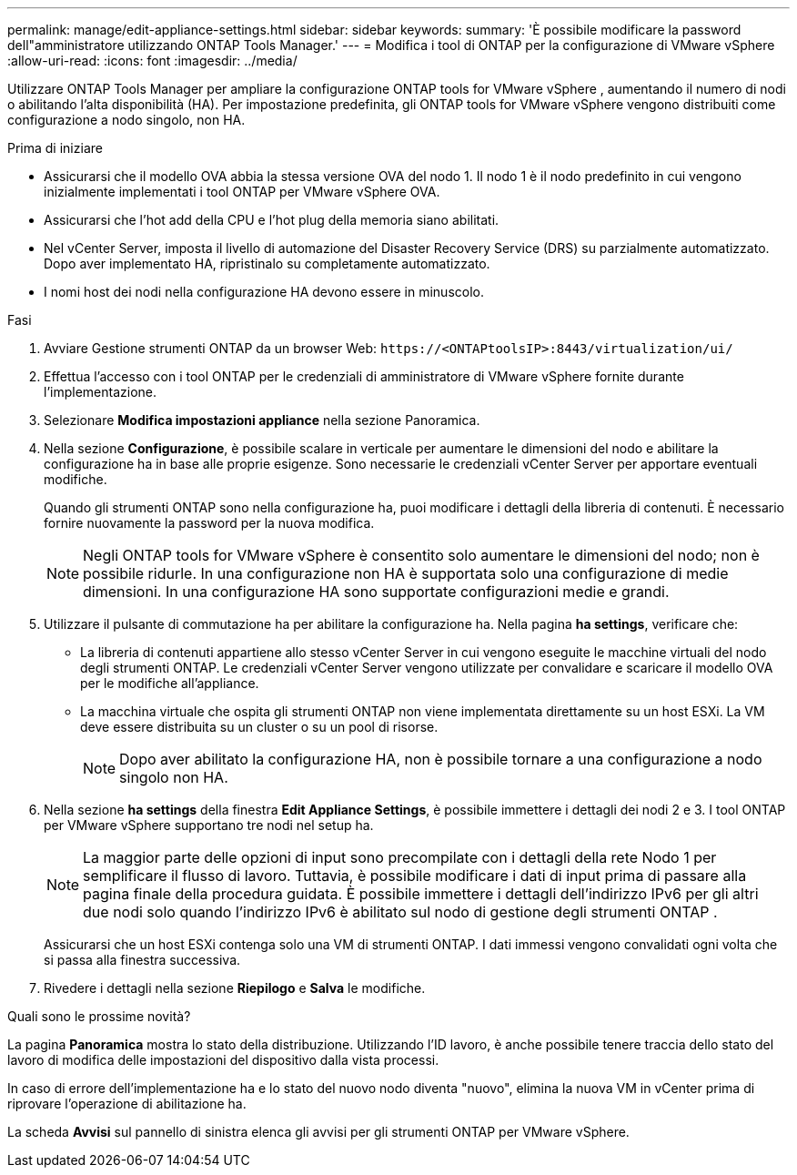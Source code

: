 ---
permalink: manage/edit-appliance-settings.html 
sidebar: sidebar 
keywords:  
summary: 'È possibile modificare la password dell"amministratore utilizzando ONTAP Tools Manager.' 
---
= Modifica i tool di ONTAP per la configurazione di VMware vSphere
:allow-uri-read: 
:icons: font
:imagesdir: ../media/


[role="lead"]
Utilizzare ONTAP Tools Manager per ampliare la configurazione ONTAP tools for VMware vSphere , aumentando il numero di nodi o abilitando l'alta disponibilità (HA).  Per impostazione predefinita, gli ONTAP tools for VMware vSphere vengono distribuiti come configurazione a nodo singolo, non HA.

.Prima di iniziare
* Assicurarsi che il modello OVA abbia la stessa versione OVA del nodo 1. Il nodo 1 è il nodo predefinito in cui vengono inizialmente implementati i tool ONTAP per VMware vSphere OVA.
* Assicurarsi che l'hot add della CPU e l'hot plug della memoria siano abilitati.
* Nel vCenter Server, imposta il livello di automazione del Disaster Recovery Service (DRS) su parzialmente automatizzato. Dopo aver implementato HA, ripristinalo su completamente automatizzato.
* I nomi host dei nodi nella configurazione HA devono essere in minuscolo.


.Fasi
. Avviare Gestione strumenti ONTAP da un browser Web: `\https://<ONTAPtoolsIP>:8443/virtualization/ui/`
. Effettua l'accesso con i tool ONTAP per le credenziali di amministratore di VMware vSphere fornite durante l'implementazione.
. Selezionare *Modifica impostazioni appliance* nella sezione Panoramica.
. Nella sezione *Configurazione*, è possibile scalare in verticale per aumentare le dimensioni del nodo e abilitare la configurazione ha in base alle proprie esigenze. Sono necessarie le credenziali vCenter Server per apportare eventuali modifiche.
+
Quando gli strumenti ONTAP sono nella configurazione ha, puoi modificare i dettagli della libreria di contenuti. È necessario fornire nuovamente la password per la nuova modifica.

+

NOTE: Negli ONTAP tools for VMware vSphere è consentito solo aumentare le dimensioni del nodo; non è possibile ridurle.  In una configurazione non HA è supportata solo una configurazione di medie dimensioni.  In una configurazione HA sono supportate configurazioni medie e grandi.

. Utilizzare il pulsante di commutazione ha per abilitare la configurazione ha. Nella pagina *ha settings*, verificare che:
+
** La libreria di contenuti appartiene allo stesso vCenter Server in cui vengono eseguite le macchine virtuali del nodo degli strumenti ONTAP. Le credenziali vCenter Server vengono utilizzate per convalidare e scaricare il modello OVA per le modifiche all'appliance.
** La macchina virtuale che ospita gli strumenti ONTAP non viene implementata direttamente su un host ESXi. La VM deve essere distribuita su un cluster o su un pool di risorse.
+

NOTE: Dopo aver abilitato la configurazione HA, non è possibile tornare a una configurazione a nodo singolo non HA.



. Nella sezione *ha settings* della finestra *Edit Appliance Settings*, è possibile immettere i dettagli dei nodi 2 e 3. I tool ONTAP per VMware vSphere supportano tre nodi nel setup ha.
+

NOTE: La maggior parte delle opzioni di input sono precompilate con i dettagli della rete Nodo 1 per semplificare il flusso di lavoro.  Tuttavia, è possibile modificare i dati di input prima di passare alla pagina finale della procedura guidata.  È possibile immettere i dettagli dell'indirizzo IPv6 per gli altri due nodi solo quando l'indirizzo IPv6 è abilitato sul nodo di gestione degli strumenti ONTAP .

+
Assicurarsi che un host ESXi contenga solo una VM di strumenti ONTAP. I dati immessi vengono convalidati ogni volta che si passa alla finestra successiva.

. Rivedere i dettagli nella sezione *Riepilogo* e *Salva* le modifiche.


.Quali sono le prossime novità?
La pagina *Panoramica* mostra lo stato della distribuzione. Utilizzando l'ID lavoro, è anche possibile tenere traccia dello stato del lavoro di modifica delle impostazioni del dispositivo dalla vista processi.

In caso di errore dell'implementazione ha e lo stato del nuovo nodo diventa "nuovo", elimina la nuova VM in vCenter prima di riprovare l'operazione di abilitazione ha.

La scheda *Avvisi* sul pannello di sinistra elenca gli avvisi per gli strumenti ONTAP per VMware vSphere.
